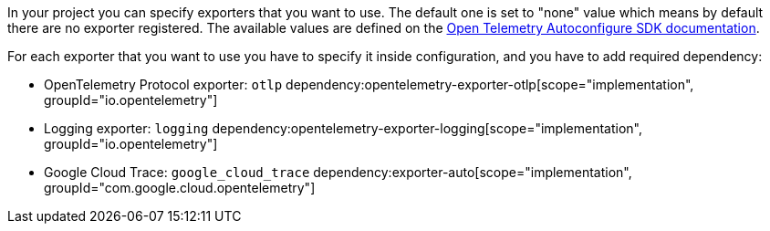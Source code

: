 In your project you can specify exporters that you want to use. The default one is set to "none" value which means by default there are no exporter registered. The available values are defined on the https://github.com/open-telemetry/opentelemetry-java/blob/main/sdk-extensions/autoconfigure/README.md[Open Telemetry Autoconfigure SDK documentation].

For each exporter that you want to use you have to specify it inside configuration, and you have to add required dependency:

- OpenTelemetry Protocol exporter: `otlp`
dependency:opentelemetry-exporter-otlp[scope="implementation", groupId="io.opentelemetry"]
- Logging exporter: `logging`
dependency:opentelemetry-exporter-logging[scope="implementation", groupId="io.opentelemetry"]
- Google Cloud Trace: `google_cloud_trace`
dependency:exporter-auto[scope="implementation", groupId="com.google.cloud.opentelemetry"]
